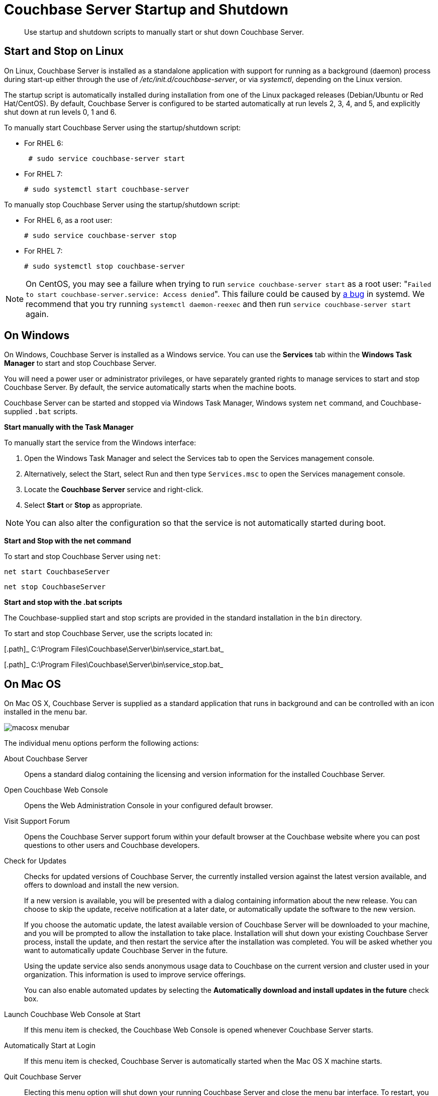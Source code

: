 [#topic_frj_trw_hw]
= Couchbase Server Startup and Shutdown

[abstract]
Use startup and shutdown scripts to manually start or shut down Couchbase Server.

== Start and Stop on Linux

On Linux, Couchbase Server is installed as a standalone application with support for running as a background (daemon) process during start-up either through the use of [.path]_/etc/init.d/couchbase-server_, or via [.path]_systemctl_, depending on the Linux version.

The startup script is automatically installed during installation from one of the Linux packaged releases (Debian/Ubuntu or Red Hat/CentOS).
By default, Couchbase Server is configured to be started automatically at run levels 2, 3, 4, and 5, and explicitly shut down at run levels 0, 1 and 6.

To manually start Couchbase Server using the startup/shutdown script:

[#ul_ork_dxk_5s]
* For RHEL 6:
+
----
 # sudo service couchbase-server start
----

* For RHEL 7:
+
----
# sudo systemctl start couchbase-server
----

To manually stop Couchbase Server using the startup/shutdown script:

[#ul_bsk_dxk_5s]
* For RHEL 6, as a root user:
+
----
# sudo service couchbase-server stop
----

* For RHEL 7:
+
----
# sudo systemctl stop couchbase-server
----

NOTE: On CentOS, you may see a failure when trying to run [.cmd]`service couchbase-server start` as a root user: "[.out]``Failed to start couchbase-server.service: Access denied``".
This failure could be caused by https://bugzilla.redhat.com/show_bug.cgi?id=1224211[a bug] in systemd.
We recommend that you try running [.cmd]`systemctl daemon-reexec` and then run [.cmd]`service couchbase-server start` again.

== On Windows

On Windows, Couchbase Server is installed as a Windows service.
You can use the [.uicontrol]*Services* tab within the [.uicontrol]*Windows Task Manager* to start and stop Couchbase Server.

You will need a power user or administrator privileges, or have separately granted rights to manage services to start and stop Couchbase Server.
By default, the service automatically starts when the machine boots.

Couchbase Server can be started and stopped via Windows Task Manager, Windows system [.cmd]`net` command, and Couchbase-supplied [.cmd]`.bat` scripts.

*Start manually with the Task Manager*

To manually start the service from the Windows interface:

. Open the Windows Task Manager and select the Services tab to open the Services management console.
. Alternatively, select the Start, select Run and then type `Services.msc` to open the Services management console.
. Locate the [.uicontrol]*Couchbase Server* service and right-click.
. Select [.uicontrol]*Start* or [.uicontrol]*Stop* as appropriate.

NOTE: You can also alter the configuration so that the service is not automatically started during boot.

*Start and Stop with the net command*

To start and stop Couchbase Server using `net`:

----
net start CouchbaseServer
----

----
net stop CouchbaseServer
----

*Start and stop with the .bat scripts*

The Couchbase-supplied start and stop scripts are provided in the standard installation in the `bin` directory.

To start and stop Couchbase Server, use the scripts located in:

[.path]_ C:\Program Files\Couchbase\Server\bin\service_start.bat_

[.path]_ C:\Program Files\Couchbase\Server\bin\service_stop.bat_

== On Mac OS

On Mac OS X, Couchbase Server is supplied as a standard application that runs in background and can be controlled with an icon installed in the menu bar.

[#image_zgn_wn4_ft]
image::macosx-menubar.png[]

The individual menu options perform the following actions:

About Couchbase Server:: Opens a standard dialog containing the licensing and version information for the installed Couchbase Server.

Open Couchbase Web Console:: Opens the Web Administration Console in your configured default browser.

Visit Support Forum:: Opens the Couchbase Server support forum within your default browser at the Couchbase website where you can post questions to other users and Couchbase developers.

Check for Updates:: Checks for updated versions of Couchbase Server, the currently installed version against the latest version available, and offers to download and install the new version.
+
If a new version is available, you will be presented with a dialog containing information about the new release.
You can choose to skip the update, receive notification at a later date, or automatically update the software to the new version.
+
If you choose the automatic update, the latest available version of Couchbase Server will be downloaded to your machine, and you will be prompted to allow the installation to take place.
Installation will shut down your existing Couchbase Server process, install the update, and then restart the service after the installation was completed.
You will be asked whether you want to automatically update Couchbase Server in the future.
+
Using the update service also sends anonymous usage data to Couchbase on the current version and cluster used in your organization.
This information is used to improve service offerings.
+
You can also enable automated updates by selecting the [.uicontrol]*Automatically download and install updates in the future* check box.

Launch Couchbase Web Console at Start:: If this menu item is checked, the Couchbase Web Console is opened whenever Couchbase Server starts.

Automatically Start at Login:: If this menu item is checked, Couchbase Server is automatically started when the Mac OS X machine starts.

Quit Couchbase Server::
Electing this menu option will shut down your running Couchbase Server and close the menu bar interface.
To restart, you must open the Couchbase Server application from the installation folder.
